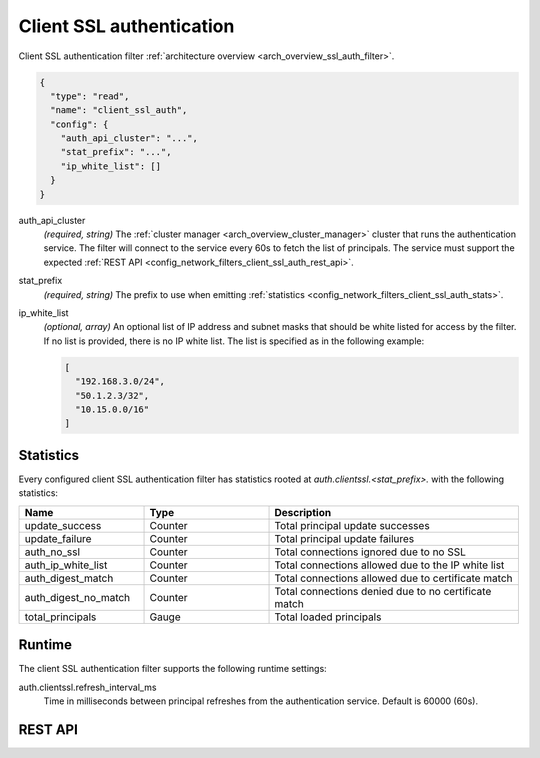 .. _config_network_filters_client_ssl_auth:

Client SSL authentication
=========================

Client SSL authentication filter :ref:`architecture overview <arch_overview_ssl_auth_filter>`.

.. code-block:: json

  {
    "type": "read",
    "name": "client_ssl_auth",
    "config": {
      "auth_api_cluster": "...",
      "stat_prefix": "...",
      "ip_white_list": []
    }
  }

auth_api_cluster
  *(required, string)* The :ref:`cluster manager <arch_overview_cluster_manager>` cluster that runs
  the authentication service. The filter will connect to the service every 60s to fetch the list
  of principals. The service must support the expected :ref:`REST API
  <config_network_filters_client_ssl_auth_rest_api>`.

stat_prefix
  *(required, string)* The prefix to use when emitting :ref:`statistics
  <config_network_filters_client_ssl_auth_stats>`.

ip_white_list
  *(optional, array)* An optional list of IP address and subnet masks that should be white listed
  for access by the filter. If no list is provided, there is no IP white list. The list is
  specified as in the following example:

  .. code-block:: json

    [
      "192.168.3.0/24",
      "50.1.2.3/32",
      "10.15.0.0/16"
    ]

.. _config_network_filters_client_ssl_auth_stats:

Statistics
----------

Every configured client SSL authentication filter has statistics rooted at
*auth.clientssl.<stat_prefix>.* with the following statistics:

.. csv-table::
  :header: Name, Type, Description
  :widths: 1, 1, 2

  update_success, Counter, Total principal update successes
  update_failure, Counter, Total principal update failures
  auth_no_ssl, Counter, Total connections ignored due to no SSL
  auth_ip_white_list, Counter, Total connections allowed due to the IP white list
  auth_digest_match, Counter, Total connections allowed due to certificate match
  auth_digest_no_match, Counter, Total connections denied due to no certificate match
  total_principals, Gauge, Total loaded principals

Runtime
-------

The client SSL authentication filter supports the following runtime settings:

auth.clientssl.refresh_interval_ms
  Time in milliseconds between principal refreshes from the authentication service. Default is
  60000 (60s).

.. _config_network_filters_client_ssl_auth_rest_api:

REST API
--------

.. http:get:: /v1/certs/list/approved

  The authentication filter will call this API every refresh interval to fetch the current list
  of approved certificates/principals. The expected JSON response looks like:

  .. code-block:: json

    {
      "certificates": []
    }

  certificates
    *(required, array)* list of approved certificates/principals.

  Each certificate object is defined as:

  .. code-block:: json

    {
      "fingerprint_sha256": "...",
    }

  fingerprint_sha256
    *(required, string)* The SHA256 hash of the approved client certificate. Envoy will match this
    hash to the presented client certificate to determine whether there is a digest match.
